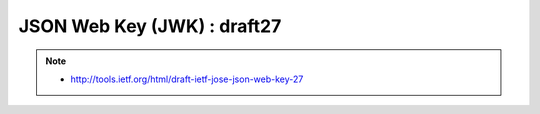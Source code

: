 ================================================
JSON Web Key (JWK) : draft27
================================================


.. note::
    - http://tools.ietf.org/html/draft-ietf-jose-json-web-key-27

.. contents::
    :local:


